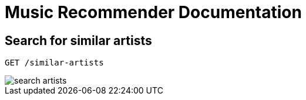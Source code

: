 :imagesdir: ./images/

= Music Recommender Documentation

== Search for similar artists

    GET /similar-artists

image::search_artists.png[]